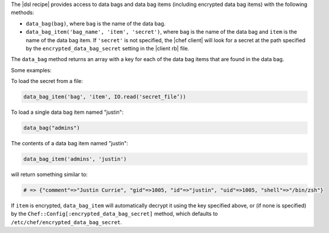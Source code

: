 .. The contents of this file are included in multiple topics.
.. This file should not be changed in a way that hinders its ability to appear in multiple documentation sets.

The |dsl recipe| provides access to data bags and data bag items (including encrypted data bag items) with the following methods:

* ``data_bag(bag)``, where ``bag`` is the name of the data bag.
* ``data_bag_item('bag_name', 'item', 'secret')``, where ``bag`` is the name of the data bag and ``item`` is the name of the data bag item. If ``'secret'`` is not specified, the |chef client| will look for a secret at the path specified by the ``encrypted_data_bag_secret`` setting in the |client rb| file.

The ``data_bag`` method returns an array with a key for each of the data bag items that are found in the data bag.

Some examples:

To load the secret from a file:

.. code-block:: ruby

   data_bag_item('bag', 'item', IO.read('secret_file’))
   
To load a single data bag item named "justin":

.. code-block:: ruby

   data_bag("admins")

The contents of a data bag item named "justin":

.. code-block:: ruby

   data_bag_item('admins', 'justin')

will return something similar to:

.. code-block:: ruby

   # => {"comment"=>"Justin Currie", "gid"=>1005, "id"=>"justin", "uid"=>1005, "shell"=>"/bin/zsh"}

If ``item`` is encrypted, ``data_bag_item`` will automatically decrypt it using the key specified above, or (if none is specified) by the ``Chef::Config[:encrypted_data_bag_secret]`` method, which defaults to ``/etc/chef/encrypted_data_bag_secret``.
